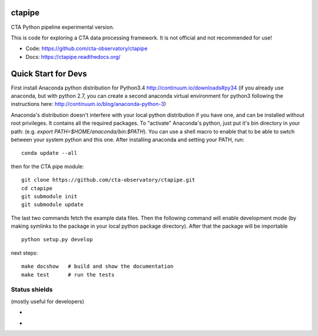 =========
 ctapipe
=========

CTA Python pipeline experimental version.

This is code for exploring a CTA data processing framework. It is not
official and not recommended for use!

* Code: https://github.com/cta-observatory/ctapipe
* Docs: https://ctapipe.readthedocs.org/


====================
Quick Start for Devs
====================

First install Anaconda python distribution for Python3.4
http://continuum.io/downloads#py34 (if you already use anaconda, but
with python 2.7, you can create a second anaconda virtual environment
for python3 following the instructions here:
http://continuum.io/blog/anaconda-python-3)

Anaconda's distribution doesn't interfere with your local python
distribution if you have one, and can be installed without root
privileges. It contains all the required packages. To "activate"
Anaconda's python, just put it's bin directory in your path: (e.g.
`export PATH=$HOME/anaconda/bin:$PATH`). You can use a shell macro to
enable that to be able to swtch between your system python and this
one. After installing anaconda and setting your PATH, run::

    conda update --all

then for the CTA pipe module::

    git clone https://github.com/cta-observatory/ctapipe.git
    cd ctapipe
    git submodule init
    git submodule update

The last two commands fetch the example data files. Then the following
command will enable development mode (by making symlinks to the
package in your local python package directory). After that the
package will be importable ::

    python setup.py develop  

next steps::

    make docshow   # build and show the documentation
    make test      # run the tests
    

Status shields
==============

(mostly useful for developers)

* .. image:: http://img.shields.io/travis/cta-observatory/ctapipe.svg?branch=master
    :target: https://travis-ci.org/cta-observatory/ctapipe
    :alt: Test Status

* .. image:: https://img.shields.io/coveralls/cta-observatory/ctapipe.svg
    :target: https://coveralls.io/r/cta-observatory/ctapipe
    :alt: Code Coverage

